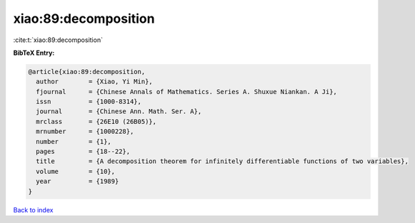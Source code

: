 xiao:89:decomposition
=====================

:cite:t:`xiao:89:decomposition`

**BibTeX Entry:**

.. code-block:: bibtex

   @article{xiao:89:decomposition,
     author        = {Xiao, Yi Min},
     fjournal      = {Chinese Annals of Mathematics. Series A. Shuxue Niankan. A Ji},
     issn          = {1000-8314},
     journal       = {Chinese Ann. Math. Ser. A},
     mrclass       = {26E10 (26B05)},
     mrnumber      = {1000228},
     number        = {1},
     pages         = {18--22},
     title         = {A decomposition theorem for infinitely differentiable functions of two variables},
     volume        = {10},
     year          = {1989}
   }

`Back to index <../By-Cite-Keys.html>`__

